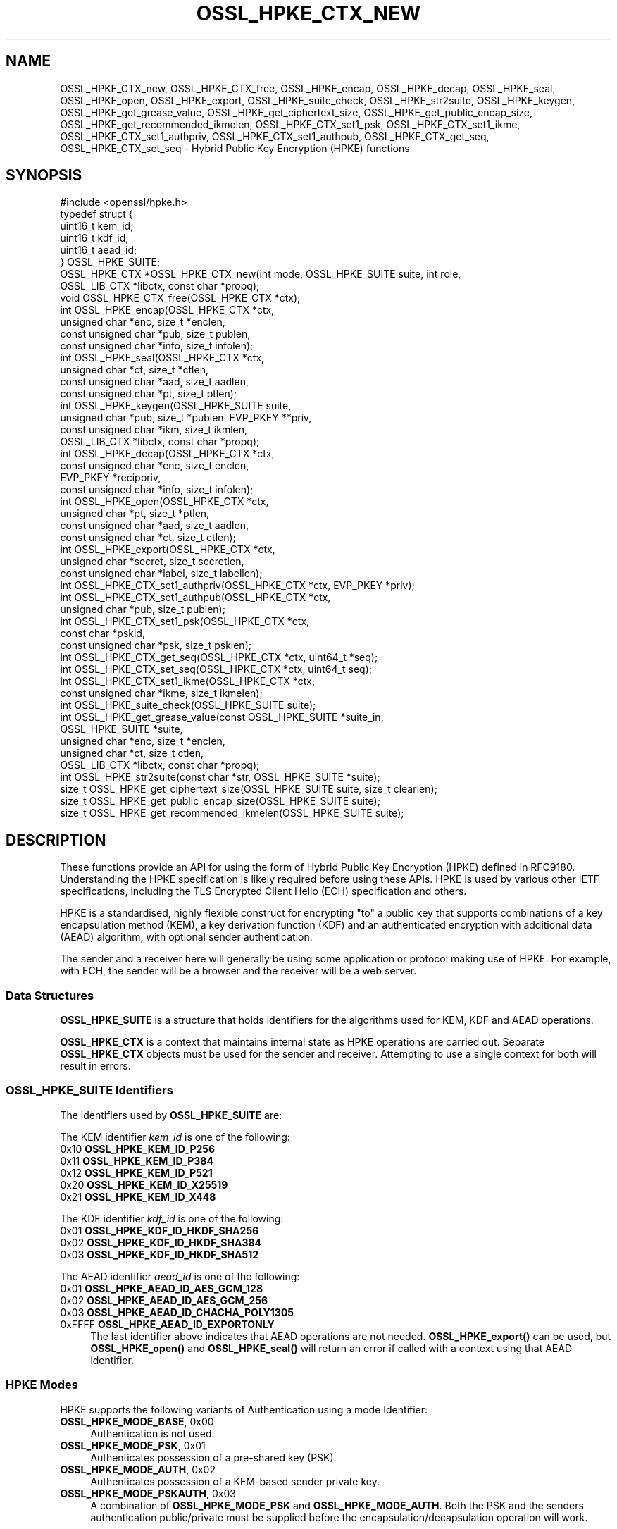 .\" -*- mode: troff; coding: utf-8 -*-
.\" Automatically generated by Pod::Man 5.0102 (Pod::Simple 3.45)
.\"
.\" Standard preamble:
.\" ========================================================================
.de Sp \" Vertical space (when we can't use .PP)
.if t .sp .5v
.if n .sp
..
.de Vb \" Begin verbatim text
.ft CW
.nf
.ne \\$1
..
.de Ve \" End verbatim text
.ft R
.fi
..
.\" \*(C` and \*(C' are quotes in nroff, nothing in troff, for use with C<>.
.ie n \{\
.    ds C` ""
.    ds C' ""
'br\}
.el\{\
.    ds C`
.    ds C'
'br\}
.\"
.\" Escape single quotes in literal strings from groff's Unicode transform.
.ie \n(.g .ds Aq \(aq
.el       .ds Aq '
.\"
.\" If the F register is >0, we'll generate index entries on stderr for
.\" titles (.TH), headers (.SH), subsections (.SS), items (.Ip), and index
.\" entries marked with X<> in POD.  Of course, you'll have to process the
.\" output yourself in some meaningful fashion.
.\"
.\" Avoid warning from groff about undefined register 'F'.
.de IX
..
.nr rF 0
.if \n(.g .if rF .nr rF 1
.if (\n(rF:(\n(.g==0)) \{\
.    if \nF \{\
.        de IX
.        tm Index:\\$1\t\\n%\t"\\$2"
..
.        if !\nF==2 \{\
.            nr % 0
.            nr F 2
.        \}
.    \}
.\}
.rr rF
.\" ========================================================================
.\"
.IX Title "OSSL_HPKE_CTX_NEW 3ossl"
.TH OSSL_HPKE_CTX_NEW 3ossl 2025-09-16 3.5.3 OpenSSL
.\" For nroff, turn off justification.  Always turn off hyphenation; it makes
.\" way too many mistakes in technical documents.
.if n .ad l
.nh
.SH NAME
OSSL_HPKE_CTX_new, OSSL_HPKE_CTX_free,
OSSL_HPKE_encap, OSSL_HPKE_decap,
OSSL_HPKE_seal, OSSL_HPKE_open, OSSL_HPKE_export,
OSSL_HPKE_suite_check, OSSL_HPKE_str2suite,
OSSL_HPKE_keygen, OSSL_HPKE_get_grease_value,
OSSL_HPKE_get_ciphertext_size, OSSL_HPKE_get_public_encap_size,
OSSL_HPKE_get_recommended_ikmelen,
OSSL_HPKE_CTX_set1_psk, OSSL_HPKE_CTX_set1_ikme,
OSSL_HPKE_CTX_set1_authpriv, OSSL_HPKE_CTX_set1_authpub,
OSSL_HPKE_CTX_get_seq, OSSL_HPKE_CTX_set_seq
\&\- Hybrid Public Key Encryption (HPKE) functions
.SH SYNOPSIS
.IX Header "SYNOPSIS"
.Vb 1
\& #include <openssl/hpke.h>
\&
\& typedef struct {
\&     uint16_t    kem_id;
\&     uint16_t    kdf_id;
\&     uint16_t    aead_id;
\& } OSSL_HPKE_SUITE;
\&
\& OSSL_HPKE_CTX *OSSL_HPKE_CTX_new(int mode, OSSL_HPKE_SUITE suite, int role,
\&                                  OSSL_LIB_CTX *libctx, const char *propq);
\& void OSSL_HPKE_CTX_free(OSSL_HPKE_CTX *ctx);
\&
\& int OSSL_HPKE_encap(OSSL_HPKE_CTX *ctx,
\&                     unsigned char *enc, size_t *enclen,
\&                     const unsigned char *pub, size_t publen,
\&                     const unsigned char *info, size_t infolen);
\& int OSSL_HPKE_seal(OSSL_HPKE_CTX *ctx,
\&                    unsigned char *ct, size_t *ctlen,
\&                    const unsigned char *aad, size_t aadlen,
\&                    const unsigned char *pt, size_t ptlen);
\&
\& int OSSL_HPKE_keygen(OSSL_HPKE_SUITE suite,
\&                      unsigned char *pub, size_t *publen, EVP_PKEY **priv,
\&                      const unsigned char *ikm, size_t ikmlen,
\&                      OSSL_LIB_CTX *libctx, const char *propq);
\& int OSSL_HPKE_decap(OSSL_HPKE_CTX *ctx,
\&                     const unsigned char *enc, size_t enclen,
\&                     EVP_PKEY *recippriv,
\&                     const unsigned char *info, size_t infolen);
\& int OSSL_HPKE_open(OSSL_HPKE_CTX *ctx,
\&                    unsigned char *pt, size_t *ptlen,
\&                    const unsigned char *aad, size_t aadlen,
\&                    const unsigned char *ct, size_t ctlen);
\&
\& int OSSL_HPKE_export(OSSL_HPKE_CTX *ctx,
\&                      unsigned char *secret, size_t secretlen,
\&                      const unsigned char *label, size_t labellen);
\&
\& int OSSL_HPKE_CTX_set1_authpriv(OSSL_HPKE_CTX *ctx, EVP_PKEY *priv);
\& int OSSL_HPKE_CTX_set1_authpub(OSSL_HPKE_CTX *ctx,
\&                                unsigned char *pub, size_t publen);
\& int OSSL_HPKE_CTX_set1_psk(OSSL_HPKE_CTX *ctx,
\&                            const char *pskid,
\&                            const unsigned char *psk, size_t psklen);
\&
\& int OSSL_HPKE_CTX_get_seq(OSSL_HPKE_CTX *ctx, uint64_t *seq);
\& int OSSL_HPKE_CTX_set_seq(OSSL_HPKE_CTX *ctx, uint64_t seq);
\&
\& int OSSL_HPKE_CTX_set1_ikme(OSSL_HPKE_CTX *ctx,
\&                             const unsigned char *ikme, size_t ikmelen);
\&
\& int OSSL_HPKE_suite_check(OSSL_HPKE_SUITE suite);
\& int OSSL_HPKE_get_grease_value(const OSSL_HPKE_SUITE *suite_in,
\&                                OSSL_HPKE_SUITE *suite,
\&                                unsigned char *enc, size_t *enclen,
\&                                unsigned char *ct, size_t ctlen,
\&                                OSSL_LIB_CTX *libctx, const char *propq);
\&
\& int OSSL_HPKE_str2suite(const char *str, OSSL_HPKE_SUITE *suite);
\& size_t OSSL_HPKE_get_ciphertext_size(OSSL_HPKE_SUITE suite, size_t clearlen);
\& size_t OSSL_HPKE_get_public_encap_size(OSSL_HPKE_SUITE suite);
\& size_t OSSL_HPKE_get_recommended_ikmelen(OSSL_HPKE_SUITE suite);
.Ve
.SH DESCRIPTION
.IX Header "DESCRIPTION"
These functions provide an API for using the form of Hybrid Public Key
Encryption (HPKE) defined in RFC9180. Understanding the HPKE specification
is likely required before using these APIs.  HPKE is used by various
other IETF specifications, including the TLS Encrypted Client
Hello (ECH) specification and others.
.PP
HPKE is a standardised, highly flexible construct for encrypting "to" a public
key that supports combinations of a key encapsulation method (KEM), a key
derivation function (KDF) and an authenticated encryption with additional data
(AEAD) algorithm, with optional sender authentication.
.PP
The sender and a receiver here will generally be using some application or
protocol making use of HPKE. For example, with ECH,
the sender will be a browser and the receiver will be a web server.
.SS "Data Structures"
.IX Subsection "Data Structures"
\&\fBOSSL_HPKE_SUITE\fR is a structure that holds identifiers for the algorithms
used for KEM, KDF and AEAD operations.
.PP
\&\fBOSSL_HPKE_CTX\fR is a context that maintains internal state as HPKE
operations are carried out. Separate \fBOSSL_HPKE_CTX\fR objects must be used for
the sender and receiver. Attempting to use a single context for both will
result in errors.
.SS "OSSL_HPKE_SUITE Identifiers"
.IX Subsection "OSSL_HPKE_SUITE Identifiers"
The identifiers used by \fBOSSL_HPKE_SUITE\fR are:
.PP
The KEM identifier \fIkem_id\fR is one of the following:
.IP "0x10 \fBOSSL_HPKE_KEM_ID_P256\fR" 4
.IX Item "0x10 OSSL_HPKE_KEM_ID_P256"
.PD 0
.IP "0x11 \fBOSSL_HPKE_KEM_ID_P384\fR" 4
.IX Item "0x11 OSSL_HPKE_KEM_ID_P384"
.IP "0x12 \fBOSSL_HPKE_KEM_ID_P521\fR" 4
.IX Item "0x12 OSSL_HPKE_KEM_ID_P521"
.IP "0x20 \fBOSSL_HPKE_KEM_ID_X25519\fR" 4
.IX Item "0x20 OSSL_HPKE_KEM_ID_X25519"
.IP "0x21 \fBOSSL_HPKE_KEM_ID_X448\fR" 4
.IX Item "0x21 OSSL_HPKE_KEM_ID_X448"
.PD
.PP
The KDF identifier \fIkdf_id\fR is one of the following:
.IP "0x01 \fBOSSL_HPKE_KDF_ID_HKDF_SHA256\fR" 4
.IX Item "0x01 OSSL_HPKE_KDF_ID_HKDF_SHA256"
.PD 0
.IP "0x02 \fBOSSL_HPKE_KDF_ID_HKDF_SHA384\fR" 4
.IX Item "0x02 OSSL_HPKE_KDF_ID_HKDF_SHA384"
.IP "0x03 \fBOSSL_HPKE_KDF_ID_HKDF_SHA512\fR" 4
.IX Item "0x03 OSSL_HPKE_KDF_ID_HKDF_SHA512"
.PD
.PP
The AEAD identifier \fIaead_id\fR is one of the following:
.IP "0x01 \fBOSSL_HPKE_AEAD_ID_AES_GCM_128\fR" 4
.IX Item "0x01 OSSL_HPKE_AEAD_ID_AES_GCM_128"
.PD 0
.IP "0x02 \fBOSSL_HPKE_AEAD_ID_AES_GCM_256\fR" 4
.IX Item "0x02 OSSL_HPKE_AEAD_ID_AES_GCM_256"
.IP "0x03 \fBOSSL_HPKE_AEAD_ID_CHACHA_POLY1305\fR" 4
.IX Item "0x03 OSSL_HPKE_AEAD_ID_CHACHA_POLY1305"
.IP "0xFFFF \fBOSSL_HPKE_AEAD_ID_EXPORTONLY\fR" 4
.IX Item "0xFFFF OSSL_HPKE_AEAD_ID_EXPORTONLY"
.PD
The last identifier above indicates that AEAD operations are not needed.
\&\fBOSSL_HPKE_export()\fR can be used, but \fBOSSL_HPKE_open()\fR and \fBOSSL_HPKE_seal()\fR will
return an error if called with a context using that AEAD identifier.
.SS "HPKE Modes"
.IX Subsection "HPKE Modes"
HPKE supports the following variants of Authentication using a mode Identifier:
.IP "\fBOSSL_HPKE_MODE_BASE\fR, 0x00" 4
.IX Item "OSSL_HPKE_MODE_BASE, 0x00"
Authentication is not used.
.IP "\fBOSSL_HPKE_MODE_PSK\fR, 0x01" 4
.IX Item "OSSL_HPKE_MODE_PSK, 0x01"
Authenticates possession of a pre-shared key (PSK).
.IP "\fBOSSL_HPKE_MODE_AUTH\fR, 0x02" 4
.IX Item "OSSL_HPKE_MODE_AUTH, 0x02"
Authenticates possession of a KEM-based sender private key.
.IP "\fBOSSL_HPKE_MODE_PSKAUTH\fR, 0x03" 4
.IX Item "OSSL_HPKE_MODE_PSKAUTH, 0x03"
A combination of \fBOSSL_HPKE_MODE_PSK\fR and \fBOSSL_HPKE_MODE_AUTH\fR.
Both the PSK and the senders authentication public/private must be
supplied before the encapsulation/decapsulation operation will work.
.PP
For further information related to authentication see "Pre-Shared Key HPKE
modes" and "Sender-authenticated HPKE Modes".
.SS "HPKE Roles"
.IX Subsection "HPKE Roles"
HPKE contexts have a role \- either sender or receiver. This is used
to control which functions can be called and so that senders do not
reuse a key and nonce with different plaintexts.
.PP
\&\fBOSSL_HPKE_CTX_free()\fR, \fBOSSL_HPKE_export()\fR, \fBOSSL_HPKE_CTX_set1_psk()\fR,
and \fBOSSL_HPKE_CTX_get_seq()\fR can be called regardless of role.
.IP "\fBOSSL_HPKE_ROLE_SENDER\fR, 0" 4
.IX Item "OSSL_HPKE_ROLE_SENDER, 0"
An \fIOSSL_HPKE_CTX\fR with this role can be used with
\&\fBOSSL_HPKE_encap()\fR, \fBOSSL_HPKE_seal()\fR, \fBOSSL_HPKE_CTX_set1_ikme()\fR and
\&\fBOSSL_HPKE_CTX_set1_authpriv()\fR.
.IP "\fBOSSL_HPKE_ROLE_RECEIVER\fR, 1" 4
.IX Item "OSSL_HPKE_ROLE_RECEIVER, 1"
An \fIOSSL_HPKE_CTX\fR with this role can be used with \fBOSSL_HPKE_decap()\fR,
\&\fBOSSL_HPKE_open()\fR, \fBOSSL_HPKE_CTX_set1_authpub()\fR and \fBOSSL_HPKE_CTX_set_seq()\fR.
.PP
Calling a function with an incorrect role set on \fIOSSL_HPKE_CTX\fR will result
in an error.
.SS "Parameter Size Limits"
.IX Subsection "Parameter Size Limits"
In order to improve interoperability, RFC9180, section 7.2.1 suggests a
RECOMMENDED maximum size of 64 octets for various input parameters.  In this
implementation we apply a limit of 66 octets for the \fIikmlen\fR, \fIpsklen\fR, and
\&\fIlabellen\fR parameters, and for the length of the string \fIpskid\fR for HPKE
functions below. The constant \fIOSSL_HPKE_MAX_PARMLEN\fR is defined as the limit
of this value.  (We chose 66 octets so that we can validate all the test
vectors present in RFC9180, Appendix A.)
.PP
In accordance with RFC9180, section 9.5, we define a constant
\&\fIOSSL_HPKE_MIN_PSKLEN\fR with a value of 32 for the minimum length of a
pre-shared key, passed in \fIpsklen\fR.
.PP
While RFC9180 also RECOMMENDS a 64 octet limit for the \fIinfolen\fR parameter,
that is not sufficient for TLS Encrypted ClientHello (ECH) processing, so we
enforce a limit of \fIOSSL_HPKE_MAX_INFOLEN\fR with a value of 1024 as the limit
for the \fIinfolen\fR parameter.
.SS "Context Construct/Free"
.IX Subsection "Context Construct/Free"
\&\fBOSSL_HPKE_CTX_new()\fR creates a \fBOSSL_HPKE_CTX\fR context object used for
subsequent HPKE operations, given a \fImode\fR (See "HPKE Modes"), \fIsuite\fR (see
"OSSL_HPKE_SUITE Identifiers") and a \fIrole\fR (see "HPKE Roles"). The
\&\fIlibctx\fR and \fIpropq\fR are used when fetching algorithms from providers and may
be set to NULL.
.PP
\&\fBOSSL_HPKE_CTX_free()\fR frees the \fIctx\fR \fBOSSL_HPKE_CTX\fR that was created
previously by a call to \fBOSSL_HPKE_CTX_new()\fR.  If the argument to
\&\fBOSSL_HPKE_CTX_free()\fR is NULL, nothing is done.
.SS "Sender APIs"
.IX Subsection "Sender APIs"
A sender's goal is to use HPKE to encrypt using a public key, via use of a
KEM, then a KDF and finally an AEAD.  The first step is to encapsulate (using
\&\fBOSSL_HPKE_encap()\fR) the sender's public value using the recipient's public key,
(\fIpub\fR) and to internally derive secrets. This produces the encapsulated public value
(\fIenc\fR) to be sent to the recipient in whatever protocol is using HPKE. Having done the
encapsulation step, the sender can then make one or more calls to
\&\fBOSSL_HPKE_seal()\fR to encrypt plaintexts using the secret stored within \fIctx\fR.
.PP
\&\fBOSSL_HPKE_encap()\fR uses the HPKE context \fIctx\fR, the recipient public value
\&\fIpub\fR of size \fIpublen\fR, and an optional \fIinfo\fR parameter of size \fIinfolen\fR,
to produce the encapsulated public value \fIenc\fR.
On input \fIenclen\fR should contain the maximum size of the \fIenc\fR buffer, and returns
the output size. An error will occur if the input \fIenclen\fR is
smaller than the value returned from \fBOSSL_HPKE_get_public_encap_size()\fR.
\&\fIinfo\fR may be used to bind other protocol or application artefacts such as identifiers.
Generally, the encapsulated public value \fIenc\fR corresponds to a
single-use ephemeral private value created as part of the encapsulation
process. Only a single call to \fBOSSL_HPKE_encap()\fR is allowed for a given
\&\fBOSSL_HPKE_CTX\fR.
.PP
\&\fBOSSL_HPKE_seal()\fR takes the \fBOSSL_HPKE_CTX\fR context \fIctx\fR, the plaintext
buffer \fIpt\fR of size \fIptlen\fR and optional additional authenticated data buffer
\&\fIaad\fR of size \fIaadlen\fR, and returns the ciphertext \fIct\fR of size \fIctlen\fR.
On input \fIctlen\fR should contain the maximum size of the \fIct\fR buffer, and returns
the output size. An error will occur if the input \fIctlen\fR is
smaller than the value returned from \fBOSSL_HPKE_get_public_encap_size()\fR.
.PP
\&\fBOSSL_HPKE_encap()\fR must be called before the \fBOSSL_HPKE_seal()\fR.  \fBOSSL_HPKE_seal()\fR
may be called multiple times, with an internal "nonce" being incremented by one
after each call.
.SS "Recipient APIs"
.IX Subsection "Recipient APIs"
Recipients using HPKE require a typically less ephemeral private value so that
the public value can be distributed to potential senders via whatever protocol
is using HPKE. For this reason, recipients will generally first generate a key
pair and will need to manage their private key value using standard mechanisms
outside the scope of this API. Private keys use normal \fBEVP_PKEY\fR\|(3) pointers
so normal private key management mechanisms can be used for the relevant
values.
.PP
In order to enable encapsulation, the recipient needs to make it's public value
available to the sender. There is no generic HPKE format defined for that \- the
relevant formatting is intended to be defined by the application/protocols that
makes use of HPKE. ECH for example defines an ECHConfig data structure that
combines the public value with other ECH data items. Normal library functions
must therefore be used to extract the public value in the required format based
on the \fBEVP_PKEY\fR\|(3) for the private value.
.PP
\&\fBOSSL_HPKE_keygen()\fR provides a way for recipients to generate a key pair based
on the HPKE \fIsuite\fR to be used. It returns a \fBEVP_PKEY\fR\|(3) pointer
for the private value \fIpriv\fR and a encoded public key \fIpub\fR of size \fIpublen\fR.
On input \fIpublen\fR should contain the maximum size of the \fIpub\fR buffer, and
returns the output size. An error will occur if the input \fIpublen\fR is too small.
The \fIlibctx\fR and \fIpropq\fR are used when fetching algorithms from providers
and may be set to NULL.
The HPKE specification also defines a deterministic key generation scheme where
the private value is derived from initial keying material (IKM), so
\&\fBOSSL_HPKE_keygen()\fR also has an option to use that scheme, using the \fIikm\fR
parameter of size \fIikmlen\fR. If either \fIikm\fR is NULL or \fIikmlen\fR is zero,
then a randomly generated key for the relevant \fIsuite\fR will be produced.
If required \fIikmlen\fR should be greater than or equal to
\&\fBOSSL_HPKE_get_recommended_ikmelen()\fR.
.PP
\&\fBOSSL_HPKE_decap()\fR takes as input the sender's encapsulated public value
produced by \fBOSSL_HPKE_encap()\fR (\fIenc\fR) and the recipient's \fBEVP_PKEY\fR\|(3)
pointer (\fIprov\fR), and then re-generates the internal secret derived by the
sender. As before, an optional \fIinfo\fR parameter allows binding that derived
secret to other application/protocol artefacts. Only a single call to
\&\fBOSSL_HPKE_decap()\fR is allowed for a given \fBOSSL_HPKE_CTX\fR.
.PP
\&\fBOSSL_HPKE_open()\fR is used by the recipient to decrypt the ciphertext \fIct\fR of
size \fIctlen\fR using the \fIctx\fR and additional authenticated data \fIaad\fR of
size \fIaadlen\fR, to produce the plaintext \fIpt\fR of size \fIptlen\fR.
On input \fIptlen\fR should contain the maximum size of the \fIpt\fR buffer, and
returns the output size. A \fIpt\fR buffer that is the same size as the
\&\fIct\fR buffer will suffice \- generally the plaintext output will be
a little smaller than the ciphertext input.
An error will occur if the input \fIptlen\fR is too small.
\&\fBOSSL_HPKE_open()\fR may be called multiple times, but as with \fBOSSL_HPKE_seal()\fR
there is an internally incrementing nonce value so ciphertexts need to be
presented in the same order as used by the \fBOSSL_HPKE_seal()\fR.
See "Re-sequencing" if you need to process multiple ciphertexts in a
different order.
.SS "Exporting Secrets"
.IX Subsection "Exporting Secrets"
HPKE defines a way to produce exported secrets for use by the
application.
.PP
\&\fBOSSL_HPKE_export()\fR takes as input the \fBOSSL_HPKE_CTX\fR, and an application
supplied label \fIlabel\fR of size \fIlabellen\fR, to produce a secret \fIsecret\fR
of size \fIsecretlen\fR. The sender must first call \fBOSSL_HPKE_encap()\fR, and the
receiver must call \fBOSSL_HPKE_decap()\fR in order to derive the same shared secret.
.PP
Multiple calls to \fBOSSL_HPKE_export()\fR with the same inputs will produce the
same secret.
\&\fIOSSL_HPKE_AEAD_ID_EXPORTONLY\fR may be used as the \fBOSSL_HPKE_SUITE\fR \fIaead_id\fR
that is passed to \fBOSSL_HPKE_CTX_new()\fR if the user needs to produce a shared
secret, but does not wish to perform HPKE encryption.
.SS "Sender-authenticated HPKE Modes"
.IX Subsection "Sender-authenticated HPKE Modes"
HPKE defines modes that support KEM-based sender-authentication
\&\fBOSSL_HPKE_MODE_AUTH\fR and \fBOSSL_HPKE_MODE_PSKAUTH\fR. This works by binding
the sender's authentication private/public values into the encapsulation and
decapsulation operations. The key used for such modes must also use the same
KEM as used for the overall exchange. \fBOSSL_HPKE_keygen()\fR can be used to
generate the private value required.
.PP
\&\fBOSSL_HPKE_CTX_set1_authpriv()\fR can be used by the sender to set the senders
private \fIpriv\fR \fBEVP_PKEY\fR key into the \fBOSSL_HPKE_CTX\fR \fIctx\fR before calling
\&\fBOSSL_HPKE_encap()\fR.
.PP
\&\fBOSSL_HPKE_CTX_set1_authpub()\fR can be used by the receiver to set the senders
encoded pub key \fIpub\fR of size \fIpublen\fR into the \fBOSSL_HPKE_CTX\fR \fIctx\fR before
calling \fBOSSL_HPKE_decap()\fR.
.SS "Pre-Shared Key HPKE modes"
.IX Subsection "Pre-Shared Key HPKE modes"
HPKE also defines a symmetric equivalent to the authentication described above
using a pre-shared key (PSK) and a PSK identifier. PSKs can be used with the
\&\fBOSSL_HPKE_MODE_PSK\fR and \fBOSSL_HPKE_MODE_PSKAUTH\fR modes.
.PP
\&\fBOSSL_HPKE_CTX_set1_psk()\fR sets the PSK identifier \fIpskid\fR string, and PSK buffer
\&\fIpsk\fR of size \fIpsklen\fR into the \fIctx\fR. If required this must be called
before \fBOSSL_HPKE_encap()\fR or \fBOSSL_HPKE_decap()\fR.
As per RFC9180, if required, both \fIpsk\fR and \fIpskid\fR must be set to non-NULL values.
As PSKs are symmetric the same calls must happen on both sender and receiver
sides.
.SS "Deterministic key generation for senders"
.IX Subsection "Deterministic key generation for senders"
Normally the senders ephemeral private key is generated randomly inside
\&\fBOSSL_HPKE_encap()\fR and remains secret.
\&\fBOSSL_HPKE_CTX_set1_ikme()\fR allows the user to override this behaviour by
setting a deterministic input key material \fIikm\fR of size \fIikmlen\fR into
the \fBOSSL_HPKE_CTX\fR \fIctx\fR.
If required \fBOSSL_HPKE_CTX_set1_ikme()\fR can optionally be called before
\&\fBOSSL_HPKE_encap()\fR.
\&\fIikmlen\fR should be greater than or equal to \fBOSSL_HPKE_get_recommended_ikmelen()\fR.
.PP
It is generally undesirable to use \fBOSSL_HPKE_CTX_set1_ikme()\fR, since it
exposes the relevant secret to the application rather then preserving it
within the library, and is more likely to result in use of predictable values
or values that leak.
.SS Re-sequencing
.IX Subsection "Re-sequencing"
Some protocols may have to deal with packet loss while still being able to
decrypt arriving packets later. We provide a way to set the increment used for
the nonce to the next subsequent call to \fBOSSL_HPKE_open()\fR (but not to
\&\fBOSSL_HPKE_seal()\fR as explained below).  The \fBOSSL_HPKE_CTX_set_seq()\fR API can be
used for such purposes with the \fIseq\fR parameter value resetting the internal
nonce increment to be used for the next call.
.PP
A baseline nonce value is established based on the encapsulation or
decapsulation operation and is then incremented by 1 for each call to seal or
open. (In other words, the first \fIseq\fR increment defaults to zero.)
.PP
If a caller needs to determine how many calls to seal or open have been made
the \fBOSSL_HPKE_CTX_get_seq()\fR API can be used to retrieve the increment (in the
\&\fIseq\fR output) that will be used in the next call to seal or open. That would
return 0 before the first call a sender made to \fBOSSL_HPKE_seal()\fR and 1 after
that first call.
.PP
Note that reuse of the same nonce and key with different plaintexts would
be very dangerous and could lead to loss of confidentiality and integrity.
We therefore only support application control over \fIseq\fR for decryption
(i.e. \fBOSSL_HPKE_open()\fR) operations.
.PP
For compatibility with other implementations these \fIseq\fR increments are
represented as \fIuint64_t\fR.
.SS "Protocol Convenience Functions"
.IX Subsection "Protocol Convenience Functions"
Additional convenience APIs allow the caller to access internal details of
local HPKE support and/or algorithms, such as parameter lengths.
.PP
\&\fBOSSL_HPKE_suite_check()\fR checks if a specific \fBOSSL_HPKE_SUITE\fR \fIsuite\fR
is supported locally.
.PP
To assist with memory allocation, \fBOSSL_HPKE_get_ciphertext_size()\fR provides a
way for the caller to know by how much ciphertext will be longer than a
plaintext of length \fIclearlen\fR.  (AEAD algorithms add a data integrity tag,
so there is a small amount of ciphertext expansion.)
.PP
\&\fBOSSL_HPKE_get_public_encap_size()\fR provides a way for senders to know how big
the encapsulated public value will be for a given HPKE \fIsuite\fR.
.PP
\&\fBOSSL_HPKE_get_recommended_ikmelen()\fR returns the recommended Input Key Material
size (in bytes) for a given \fIsuite\fR. This is needed in cases where the same
public value needs to be regenerated by a sender before calling \fBOSSL_HPKE_seal()\fR.
\&\fIikmlen\fR should be at least this size.
.PP
\&\fBOSSL_HPKE_get_grease_value()\fR produces values of the appropriate length for a
given \fIsuite_in\fR value (or a random value if \fIsuite_in\fR is NULL) so that a
protocol using HPKE can send so-called GREASE (see RFC8701) values that are
harder to distinguish from a real use of HPKE. The buffer sizes should
be supplied on input. The output \fIenc\fR value will have an appropriate
length for \fIsuite_out\fR and a random value, and the \fIct\fR output will be
a random value. The relevant sizes for buffers can be found using
\&\fBOSSL_HPKE_get_ciphertext_size()\fR and \fBOSSL_HPKE_get_public_encap_size()\fR.
.PP
\&\fBOSSL_HPKE_str2suite()\fR maps input \fIstr\fR strings to an \fBOSSL_HPKE_SUITE\fR object.
The input \fIstr\fR should be a comma-separated string with a KEM,
KDF and AEAD name in that order, for example "x25519,hkdf\-sha256,aes128gcm".
This can be used by command line tools that accept string form names for HPKE
codepoints. Valid (case-insensitive) names are:
"p\-256", "p\-384", "p\-521", "x25519" and "x448" for KEM,
"hkdf\-sha256", "hkdf\-sha384" and "hkdf\-sha512" for KDF, and
"aes\-gcm\-128", "aes\-gcm\-256", "chacha20\-poly1305" and "exporter" for AEAD.
String variants of the numbers listed in "OSSL_HPKE_SUITE Identifiers"
can also be used.
.SH "RETURN VALUES"
.IX Header "RETURN VALUES"
\&\fBOSSL_HPKE_CTX_new()\fR returns an OSSL_HPKE_CTX pointer or NULL on error.
.PP
\&\fBOSSL_HPKE_get_ciphertext_size()\fR, \fBOSSL_HPKE_get_public_encap_size()\fR,
\&\fBOSSL_HPKE_get_recommended_ikmelen()\fR all return a size_t with the
relevant value or zero on error.
.PP
All other functions return 1 for success or zero for error.
.SH EXAMPLES
.IX Header "EXAMPLES"
This example demonstrates a minimal round-trip using HPKE.
.PP
.Vb 4
\&    #include <stddef.h>
\&    #include <string.h>
\&    #include <openssl/hpke.h>
\&    #include <openssl/evp.h>
\&
\&    /*
\&     * this is big enough for this example, real code would need different
\&     * handling
\&     */
\&    #define LBUFSIZE 48
\&
\&    /* Do a round\-trip, generating a key, encrypting and decrypting */
\&    int main(int argc, char **argv)
\&    {
\&        int ok = 0;
\&        int hpke_mode = OSSL_HPKE_MODE_BASE;
\&        OSSL_HPKE_SUITE hpke_suite = OSSL_HPKE_SUITE_DEFAULT;
\&        OSSL_HPKE_CTX *sctx = NULL, *rctx = NULL;
\&        EVP_PKEY *priv = NULL;
\&        unsigned char pub[LBUFSIZE];
\&        size_t publen = sizeof(pub);
\&        unsigned char enc[LBUFSIZE];
\&        size_t enclen = sizeof(enc);
\&        unsigned char ct[LBUFSIZE];
\&        size_t ctlen = sizeof(ct);
\&        unsigned char clear[LBUFSIZE];
\&        size_t clearlen = sizeof(clear);
\&        const unsigned char *pt = "a message not in a bottle";
\&        size_t ptlen = strlen((char *)pt);
\&        const unsigned char *info = "Some info";
\&        size_t infolen = strlen((char *)info);
\&        unsigned char aad[] = { 1, 2, 3, 4, 5, 6, 7, 8 };
\&        size_t aadlen = sizeof(aad);
\&
\&        /*
\&         * Generate receiver\*(Aqs key pair.
\&         * The receiver gives this public key to the sender.
\&         */
\&        if (OSSL_HPKE_keygen(hpke_suite, pub, &publen, &priv,
\&                             NULL, 0, NULL, NULL) != 1)
\&            goto err;
\&
\&        /* sender\*(Aqs actions \- encrypt data using the receivers public key */
\&        if ((sctx = OSSL_HPKE_CTX_new(hpke_mode, hpke_suite,
\&                                      OSSL_HPKE_ROLE_SENDER,
\&                                      NULL, NULL)) == NULL)
\&            goto err;
\&        if (OSSL_HPKE_encap(sctx, enc, &enclen, pub, publen, info, infolen) != 1)
\&            goto err;
\&        if (OSSL_HPKE_seal(sctx, ct, &ctlen, aad, aadlen, pt, ptlen) != 1)
\&            goto err;
\&
\&        /* receiver\*(Aqs actions \- decrypt data using the receivers private key */
\&        if ((rctx = OSSL_HPKE_CTX_new(hpke_mode, hpke_suite,
\&                                      OSSL_HPKE_ROLE_RECEIVER,
\&                                      NULL, NULL)) == NULL)
\&            goto err;
\&        if (OSSL_HPKE_decap(rctx, enc, enclen, priv, info, infolen) != 1)
\&            goto err;
\&        if (OSSL_HPKE_open(rctx, clear, &clearlen, aad, aadlen, ct, ctlen) != 1)
\&            goto err;
\&        ok = 1;
\&    err:
\&        /* clean up */
\&        printf(ok ? "All Good!\en" : "Error!\en");
\&        OSSL_HPKE_CTX_free(rctx);
\&        OSSL_HPKE_CTX_free(sctx);
\&        EVP_PKEY_free(priv);
\&        return 0;
\&    }
.Ve
.SH WARNINGS
.IX Header "WARNINGS"
Note that the \fBOSSL_HPKE_CTX_set_seq()\fR API could be dangerous \- if used with GCM
that could lead to nonce-reuse, which is a known danger. So avoid that
entirely, or be very very careful when using that API.
.PP
Use of an IKM value for deterministic key generation (via
\&\fBOSSL_HPKE_CTX_set1_ikme()\fR or \fBOSSL_HPKE_keygen()\fR) creates the potential for
leaking keys (or IKM values). Only use that if really needed and if you
understand how keys or IKM values could be abused.
.SH "SEE ALSO"
.IX Header "SEE ALSO"
The RFC9180 specification: https://datatracker.ietf.org/doc/rfc9180/
.SH HISTORY
.IX Header "HISTORY"
This functionality described here was added in OpenSSL 3.2.
.SH COPYRIGHT
.IX Header "COPYRIGHT"
Copyright 2022\-2025 The OpenSSL Project Authors. All Rights Reserved.
.PP
Licensed under the Apache License 2.0 (the "License").  You may not use
this file except in compliance with the License.  You can obtain a copy
in the file LICENSE in the source distribution or at
<https://www.openssl.org/source/license.html>.
